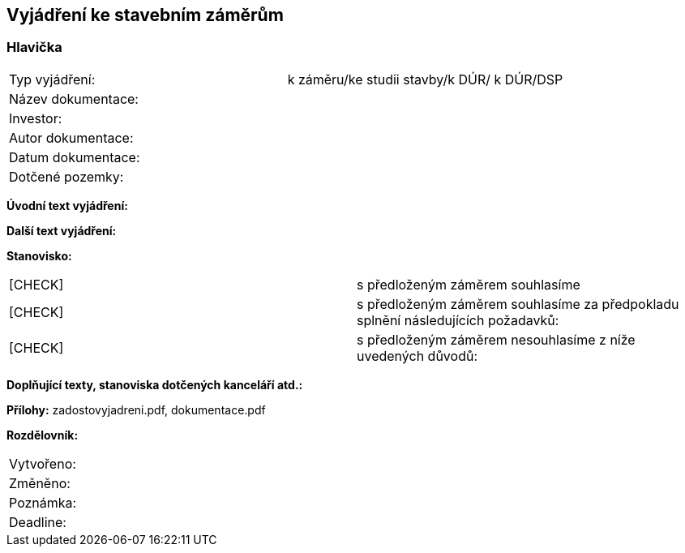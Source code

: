 == Vyjádření ke stavebním záměrům

=== Hlavička
|===
| Typ vyjádření: | k záměru/ke studii stavby/k DÚR/ k DÚR/DSP
| Název dokumentace: |
| Investor: |
| Autor dokumentace: |
| Datum dokumentace: |
| Dotčené pozemky: |
|===

**Úvodní text vyjádření:**

**Další text vyjádření:**

**Stanovisko:**
|===
|  [CHECK] | s předloženým záměrem souhlasíme
|  [CHECK] | s předloženým záměrem souhlasíme za předpokladu splnění následujících požadavků:
|  [CHECK] | s předloženým záměrem nesouhlasíme z níže uvedených důvodů:
|===

**Doplňující texty, stanoviska dotčených kanceláří atd.:**

**Přílohy:**
zadostovyjadreni.pdf, dokumentace.pdf

**Rozdělovník:**

|===
| Vytvořeno:				| 
| Změněno:					| 
| Poznámka:					| 
| Deadline:					| 
|===
